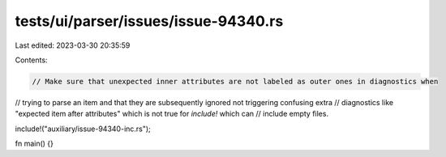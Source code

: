 tests/ui/parser/issues/issue-94340.rs
=====================================

Last edited: 2023-03-30 20:35:59

Contents:

.. code-block:: rs

    // Make sure that unexpected inner attributes are not labeled as outer ones in diagnostics when
// trying to parse an item and that they are subsequently ignored not triggering confusing extra
// diagnostics like "expected item after attributes" which is not true for `include!` which can
// include empty files.

include!("auxiliary/issue-94340-inc.rs");

fn main() {}


